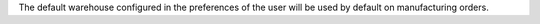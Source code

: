 The default warehouse configured in the preferences of the user will be used by default on manufacturing orders.
